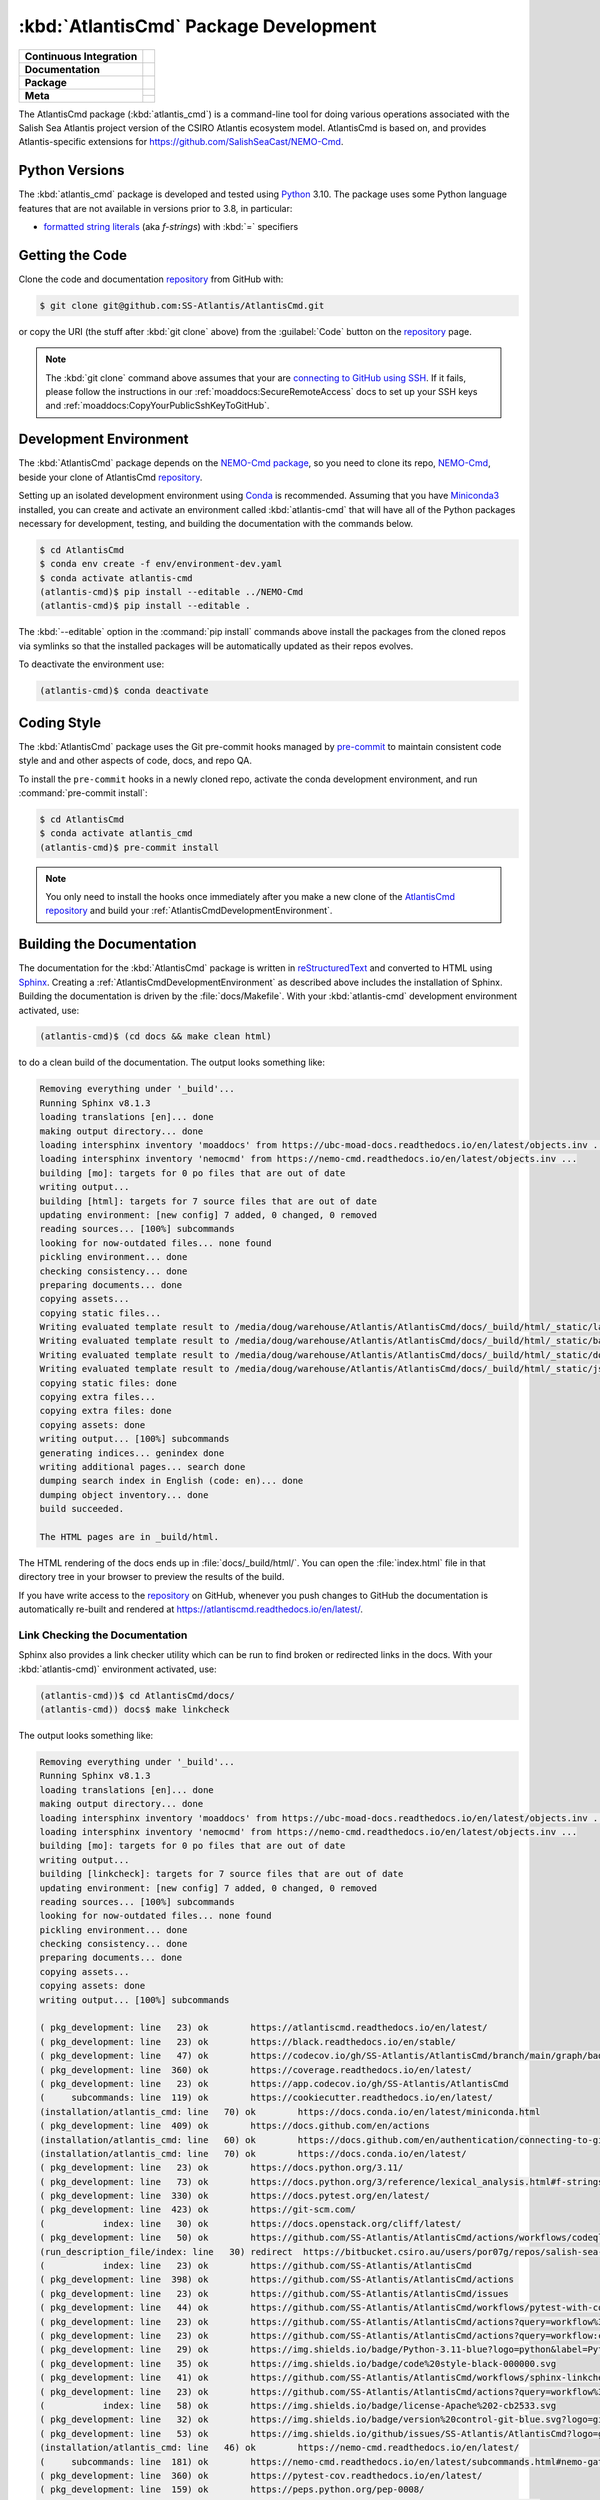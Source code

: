 .. Copyright 2021 – present by the Salish Sea Atlantis project contributors,
.. The University of British Columbia, and CSIRO.
..
.. Licensed under the Apache License, Version 2.0 (the "License");
.. you may not use this file except in compliance with the License.
.. You may obtain a copy of the License at
..
..    https://www.apache.org/licenses/LICENSE-2.0
..
.. Unless required by applicable law or agreed to in writing, software
.. distributed under the License is distributed on an "AS IS" BASIS,
.. WITHOUT WARRANTIES OR CONDITIONS OF ANY KIND, either express or implied.
.. See the License for the specific language governing permissions and
.. limitations under the License.

.. SPDX-License-Identifier: Apache-2.0


.. _AtlantisCmdPackagedDevelopment:

**************************************
:kbd:`AtlantisCmd` Package Development
**************************************

+----------------------------+------------------------------------------------------------------------------------------------------------------------------------------------------------------------------------------------------+
| **Continuous Integration** | .. image:: https://github.com/SS-Atlantis/AtlantisCmd/actions/workflows/pytest-with-coverage.yaml/badge.svg                                                                                          |
|                            |      :target: https://github.com/SS-Atlantis/AtlantisCmd/actions?query=workflow:pytest-with-coverage                                                                                                 |
|                            |      :alt: Pytest with Coverage Status                                                                                                                                                               |
|                            | .. image:: https://codecov.io/gh/SS-Atlantis/AtlantisCmd/branch/main/graph/badge.svg                                                                                                                 |
|                            |      :target: https://app.codecov.io/gh/SS-Atlantis/AtlantisCmd                                                                                                                                      |
|                            |      :alt: Codecov Testing Coverage Report                                                                                                                                                           |
|                            | .. image:: https://github.com/SS-Atlantis/AtlantisCmd/actions/workflows/codeql-analysis.yaml/badge.svg                                                                                               |
|                            |     :target: https://github.com/SS-Atlantis/AtlantisCmd/actions?query=workflow:CodeQL                                                                                                                |
|                            |     :alt: CodeQL analysis                                                                                                                                                                            |
+----------------------------+------------------------------------------------------------------------------------------------------------------------------------------------------------------------------------------------------+
| **Documentation**          | .. image:: https://readthedocs.org/projects/nemo-nowcast/badge/?version=latest                                                                                                                       |
|                            |     :target: https://nemo-nowcast.readthedocs.io/en/latest/                                                                                                                                          |
|                            |     :alt: Documentation Status                                                                                                                                                                       |
|                            | .. image:: https://github.com/SS-Atlantis/AtlantisCmd/actions/workflows/sphinx-linkcheck.yaml/badge.svg                                                                                              |
|                            |     :target: https://github.com/SS-Atlantis/AtlantisCmd/actions?query=workflow:sphinx-linkcheck                                                                                                      |
|                            |     :alt: Sphinx linkcheck                                                                                                                                                                           |
+----------------------------+------------------------------------------------------------------------------------------------------------------------------------------------------------------------------------------------------+
| **Package**                | .. image:: https://img.shields.io/github/v/release/SS-Atlantis/AtlantisCmd?logo=github                                                                                                               |
|                            |     :target: https://github.com/SS-Atlantis/AtlantisCmd/releases                                                                                                                                     |
|                            |     :alt: Releases                                                                                                                                                                                   |
|                            | .. image:: https://img.shields.io/python/required-version-toml?tomlFilePath=https://raw.githubusercontent.com/SS-Atlantis/AtlantisCmd/main/pyproject.toml&logo=Python&logoColor=gold&label=Python    |
|                            |      :target: https://docs.python.org/3                                                                                                                                                              |
|                            |      :alt: Python Version from PEP 621 TOML                                                                                                                                                          |
|                            | .. image:: https://img.shields.io/github/issues/SS-Atlantis/AtlantisCmd?logo=github                                                                                                                  |
|                            |     :target: https://github.com/SS-Atlantis/AtlantisCmd/issues                                                                                                                                       |
|                            |     :alt: Issue Tracker                                                                                                                                                                              |
+----------------------------+------------------------------------------------------------------------------------------------------------------------------------------------------------------------------------------------------+
| **Meta**                   | .. image:: https://img.shields.io/badge/license-Apache%202-cb2533.svg                                                                                                                                |
|                            |     :target: https://www.apache.org/licenses/LICENSE-2.0                                                                                                                                             |
|                            |     :alt: Licensed under the Apache License, Version 2.0                                                                                                                                             |
|                            | .. image:: https://img.shields.io/badge/version%20control-git-blue.svg?logo=github                                                                                                                   |
|                            |     :target: https://github.com/SS-Atlantis/AtlantisCmd                                                                                                                                              |
|                            |     :alt: Git on GitHub                                                                                                                                                                              |
|                            +------------------------------------------------------------------------------------------------------------------------------------------------------------------------------------------------------+
|                            | .. image:: https://img.shields.io/badge/pre--commit-enabled-brightgreen?logo=pre-commit&logoColor=white                                                                                              |
|                            |     :target: https://pre-commit.com                                                                                                                                                                  |
|                            |     :alt: pre-commit                                                                                                                                                                                 |
|                            | .. image:: https://img.shields.io/badge/code%20style-black-000000.svg                                                                                                                                |
|                            |     :target: https://black.readthedocs.io/en/stable/                                                                                                                                                 |
|                            |     :alt: The uncompromising Python code formatter                                                                                                                                                   |
|                            | .. image:: https://img.shields.io/badge/%F0%9F%A5%9A-Hatch-4051b5.svg                                                                                                                                |
|                            |     :target: https://github.com/pypa/hatch                                                                                                                                                           |
|                            |     :alt: Hatch project                                                                                                                                                                              |
+----------------------------+------------------------------------------------------------------------------------------------------------------------------------------------------------------------------------------------------+

The AtlantisCmd package (:kbd:`atlantis_cmd`) is a command-line tool for doing various operations associated with the Salish Sea Atlantis project version of the CSIRO Atlantis ecosystem model. AtlantisCmd is based on, and provides Atlantis-specific extensions for https://github.com/SalishSeaCast/NEMO-Cmd.


.. _AtlantisCmdPythonVersions:

Python Versions
===============

.. image:: https://img.shields.io/python/required-version-toml?tomlFilePath=https://raw.githubusercontent.com/SS-Atlantis/AtlantisCmd/main/pyproject.toml&logo=Python&logoColor=gold&label=Python
    :target: https://docs.python.org/3
    :alt: Python Version

The :kbd:`atlantis_cmd` package is developed and tested using `Python`_ 3.10.
The package uses some Python language features that are not available in versions prior to 3.8,
in particular:

* `formatted string literals`_
  (aka *f-strings*)
  with :kbd:`=` specifiers

.. _Python: https://www.python.org/
.. _formatted string literals: https://docs.python.org/3/reference/lexical_analysis.html#f-strings


.. _AtlantisCmdGettingTheCode:

Getting the Code
================

.. image:: https://img.shields.io/badge/version%20control-git-blue.svg?logo=github
    :target: https://github.com/SS-Atlantis/AtlantisCmd
    :alt: Git on GitHub

Clone the code and documentation `repository`_ from GitHub with:

.. _repository: https://github.com/SS-Atlantis/AtlantisCmd

.. code-block:: bash

    $ git clone git@github.com:SS-Atlantis/AtlantisCmd.git

or copy the URI
(the stuff after :kbd:`git clone` above)
from the :guilabel:`Code` button on the `repository`_ page.

.. note::

    The :kbd:`git clone` command above assumes that your are `connecting to GitHub using SSH`_.
    If it fails,
    please follow the instructions in our :ref:`moaddocs:SecureRemoteAccess` docs to set up your SSH keys and :ref:`moaddocs:CopyYourPublicSshKeyToGitHub`.

    .. _connecting to GitHub using SSH: https://docs.github.com/en/authentication/connecting-to-github-with-ssh


.. _AtlantisCmdDevelopmentEnvironment:

Development Environment
=======================

The :kbd:`AtlantisCmd` package depends on the `NEMO-Cmd package`_,
so you need to clone its repo,
`NEMO-Cmd`_,
beside your clone of AtlantisCmd `repository`_.

.. _NEMO-Cmd package: https://nemo-cmd.readthedocs.io/en/latest/
.. _NEMO-Cmd: https://github.com/SalishSeaCast/NEMO-Cmd

Setting up an isolated development environment using `Conda`_ is recommended.
Assuming that you have `Miniconda3`_ installed,
you can create and activate an environment called :kbd:`atlantis-cmd` that will have all of the Python packages necessary for development,
testing,
and building the documentation with the commands below.

.. _Conda: https://docs.conda.io/en/latest/
.. _Miniconda3: https://docs.conda.io/en/latest/miniconda.html

.. code-block:: bash

    $ cd AtlantisCmd
    $ conda env create -f env/environment-dev.yaml
    $ conda activate atlantis-cmd
    (atlantis-cmd)$ pip install --editable ../NEMO-Cmd
    (atlantis-cmd)$ pip install --editable .

The :kbd:`--editable` option in the :command:`pip install` commands above install the packages from the cloned repos via symlinks so that the installed packages will be automatically updated as their repos evolves.

To deactivate the environment use:

.. code-block:: bash

    (atlantis-cmd)$ conda deactivate


.. _AtlantisCmdCodingStyle:

Coding Style
============

.. image:: https://img.shields.io/badge/pre--commit-enabled-brightgreen?logo=pre-commit&logoColor=white
    :target: https://pre-commit.com
    :alt: pre-commit
.. image:: https://img.shields.io/badge/code%20style-black-000000.svg
    :target: https://black.readthedocs.io/en/stable/
    :alt: The uncompromising Python code formatter

The :kbd:`AtlantisCmd` package uses the Git pre-commit hooks managed by `pre-commit`_
to maintain consistent code style and and other aspects of code,
docs,
and repo QA.

.. _pre-commit: https://pre-commit.com/

To install the ``pre-commit`` hooks in a newly cloned repo,
activate the conda development environment,
and run :command:`pre-commit install`:

.. code-block:: bash

    $ cd AtlantisCmd
    $ conda activate atlantis_cmd
    (atlantis-cmd)$ pre-commit install

.. note::
    You only need to install the hooks once immediately after you make a new clone of the
    `AtlantisCmd repository`_ and build your :ref:`AtlantisCmdDevelopmentEnvironment`.

.. _AtlantisCmd repository: https://github.com/SS-Atlantis/AtlantisCmd


.. _AtlantisCmdBuildingTheDocumentation:

Building the Documentation
==========================

.. image:: https://readthedocs.org/projects/atlantiscmd/badge/?version=latest
    :target: https://atlantiscmd.readthedocs.io/en/latest/
    :alt: Documentation Status

The documentation for the :kbd:`AtlantisCmd` package is written in `reStructuredText`_ and converted to HTML using `Sphinx`_.
Creating a :ref:`AtlantisCmdDevelopmentEnvironment` as described above includes the installation of Sphinx.
Building the documentation is driven by the :file:`docs/Makefile`.
With your :kbd:`atlantis-cmd` development environment activated,
use:

.. _reStructuredText: https://www.sphinx-doc.org/en/master/usage/restructuredtext/basics.html
.. _Sphinx: https://www.sphinx-doc.org/en/master/

.. code-block:: bash

    (atlantis-cmd)$ (cd docs && make clean html)

to do a clean build of the documentation.
The output looks something like:

.. code-block:: text

    Removing everything under '_build'...
    Running Sphinx v8.1.3
    loading translations [en]... done
    making output directory... done
    loading intersphinx inventory 'moaddocs' from https://ubc-moad-docs.readthedocs.io/en/latest/objects.inv ...
    loading intersphinx inventory 'nemocmd' from https://nemo-cmd.readthedocs.io/en/latest/objects.inv ...
    building [mo]: targets for 0 po files that are out of date
    writing output...
    building [html]: targets for 7 source files that are out of date
    updating environment: [new config] 7 added, 0 changed, 0 removed
    reading sources... [100%] subcommands
    looking for now-outdated files... none found
    pickling environment... done
    checking consistency... done
    preparing documents... done
    copying assets...
    copying static files...
    Writing evaluated template result to /media/doug/warehouse/Atlantis/AtlantisCmd/docs/_build/html/_static/language_data.js
    Writing evaluated template result to /media/doug/warehouse/Atlantis/AtlantisCmd/docs/_build/html/_static/basic.css
    Writing evaluated template result to /media/doug/warehouse/Atlantis/AtlantisCmd/docs/_build/html/_static/documentation_options.js
    Writing evaluated template result to /media/doug/warehouse/Atlantis/AtlantisCmd/docs/_build/html/_static/js/versions.js
    copying static files: done
    copying extra files...
    copying extra files: done
    copying assets: done
    writing output... [100%] subcommands
    generating indices... genindex done
    writing additional pages... search done
    dumping search index in English (code: en)... done
    dumping object inventory... done
    build succeeded.

    The HTML pages are in _build/html.


The HTML rendering of the docs ends up in :file:`docs/_build/html/`.
You can open the :file:`index.html` file in that directory tree in your browser to preview the results of the build.

If you have write access to the `repository`_ on GitHub,
whenever you push changes to GitHub the documentation is automatically re-built and rendered at https://atlantiscmd.readthedocs.io/en/latest/.


.. _AtlantisCmdLinkCheckingTheDocumentation:

Link Checking the Documentation
-------------------------------

.. image:: https://github.com/SS-Atlantis/AtlantisCmd/workflows/sphinx-linkcheck/badge.svg
    :target: https://github.com/SS-Atlantis/AtlantisCmd/actions?query=workflow%3Asphinx-linkcheck
    :alt: Sphinx linkcheck


Sphinx also provides a link checker utility which can be run to find broken or redirected links in the docs.
With your :kbd:`atlantis-cmd)` environment activated,
use:

.. code-block:: bash

    (atlantis-cmd))$ cd AtlantisCmd/docs/
    (atlantis-cmd)) docs$ make linkcheck

The output looks something like:

.. code-block:: text

    Removing everything under '_build'...
    Running Sphinx v8.1.3
    loading translations [en]... done
    making output directory... done
    loading intersphinx inventory 'moaddocs' from https://ubc-moad-docs.readthedocs.io/en/latest/objects.inv ...
    loading intersphinx inventory 'nemocmd' from https://nemo-cmd.readthedocs.io/en/latest/objects.inv ...
    building [mo]: targets for 0 po files that are out of date
    writing output...
    building [linkcheck]: targets for 7 source files that are out of date
    updating environment: [new config] 7 added, 0 changed, 0 removed
    reading sources... [100%] subcommands
    looking for now-outdated files... none found
    pickling environment... done
    checking consistency... done
    preparing documents... done
    copying assets...
    copying assets: done
    writing output... [100%] subcommands

    ( pkg_development: line   23) ok        https://atlantiscmd.readthedocs.io/en/latest/
    ( pkg_development: line   23) ok        https://black.readthedocs.io/en/stable/
    ( pkg_development: line   47) ok        https://codecov.io/gh/SS-Atlantis/AtlantisCmd/branch/main/graph/badge.svg
    ( pkg_development: line  360) ok        https://coverage.readthedocs.io/en/latest/
    ( pkg_development: line   23) ok        https://app.codecov.io/gh/SS-Atlantis/AtlantisCmd
    (     subcommands: line  119) ok        https://cookiecutter.readthedocs.io/en/latest/
    (installation/atlantis_cmd: line   70) ok        https://docs.conda.io/en/latest/miniconda.html
    ( pkg_development: line  409) ok        https://docs.github.com/en/actions
    (installation/atlantis_cmd: line   60) ok        https://docs.github.com/en/authentication/connecting-to-github-with-ssh
    (installation/atlantis_cmd: line   70) ok        https://docs.conda.io/en/latest/
    ( pkg_development: line   23) ok        https://docs.python.org/3.11/
    ( pkg_development: line   73) ok        https://docs.python.org/3/reference/lexical_analysis.html#f-strings
    ( pkg_development: line  330) ok        https://docs.pytest.org/en/latest/
    ( pkg_development: line  423) ok        https://git-scm.com/
    (           index: line   30) ok        https://docs.openstack.org/cliff/latest/
    ( pkg_development: line   50) ok        https://github.com/SS-Atlantis/AtlantisCmd/actions/workflows/codeql-analysis.yaml/badge.svg
    (run_description_file/index: line   30) redirect  https://bitbucket.csiro.au/users/por07g/repos/salish-sea-atlantis-model/browse - with Found to https://bitbucket.csiro.au/login
    (           index: line   23) ok        https://github.com/SS-Atlantis/AtlantisCmd
    ( pkg_development: line  398) ok        https://github.com/SS-Atlantis/AtlantisCmd/actions
    ( pkg_development: line   23) ok        https://github.com/SS-Atlantis/AtlantisCmd/issues
    ( pkg_development: line   44) ok        https://github.com/SS-Atlantis/AtlantisCmd/workflows/pytest-with-coverage/badge.svg
    ( pkg_development: line   23) ok        https://github.com/SS-Atlantis/AtlantisCmd/actions?query=workflow%3Apytest-with-coverage
    ( pkg_development: line   23) ok        https://github.com/SS-Atlantis/AtlantisCmd/actions?query=workflow:codeql-analysis
    ( pkg_development: line   29) ok        https://img.shields.io/badge/Python-3.11-blue?logo=python&label=Python&logoColor=gold
    ( pkg_development: line   35) ok        https://img.shields.io/badge/code%20style-black-000000.svg
    ( pkg_development: line   41) ok        https://github.com/SS-Atlantis/AtlantisCmd/workflows/sphinx-linkcheck/badge.svg
    ( pkg_development: line   23) ok        https://github.com/SS-Atlantis/AtlantisCmd/actions?query=workflow%3Asphinx-linkcheck
    (           index: line   58) ok        https://img.shields.io/badge/license-Apache%202-cb2533.svg
    ( pkg_development: line   32) ok        https://img.shields.io/badge/version%20control-git-blue.svg?logo=github
    ( pkg_development: line   53) ok        https://img.shields.io/github/issues/SS-Atlantis/AtlantisCmd?logo=github
    (installation/atlantis_cmd: line   46) ok        https://nemo-cmd.readthedocs.io/en/latest/
    (     subcommands: line  181) ok        https://nemo-cmd.readthedocs.io/en/latest/subcommands.html#nemo-gather
    ( pkg_development: line  360) ok        https://pytest-cov.readthedocs.io/en/latest/
    ( pkg_development: line  159) ok        https://peps.python.org/pep-0008/
    ( pkg_development: line  398) ok        https://github.com/SS-Atlantis/AtlantisCmd/commits/main
    (run_description_file/index: line   25) ok        https://pyyaml.org/wiki/PyYAMLDocumentation
    (           index: line   30) ok        https://github.com/SalishSeaCast/NEMO-Cmd
    ( pkg_development: line  187) ok        https://readthedocs.org/projects/atlantiscmd/badge/?version=latest
    (installation/atlantis_cmd: line   60) ok        https://ubc-moad-docs.readthedocs.io/en/latest/ssh_access.html#copyyourpublicsshkeytogithub
    (           index: line   56) ok        https://www.apache.org/licenses/LICENSE-2.0
    (installation/atlantis_cmd: line   60) ok        https://ubc-moad-docs.readthedocs.io/en/latest/ssh_access.html#secureremoteaccess
    ( pkg_development: line   69) ok        https://www.python.org/
    ( pkg_development: line   38) ok        https://readthedocs.org/projects/AtlantisCmd/badge/?version=latest
    ( pkg_development: line  191) ok        https://www.sphinx-doc.org/en/master/
    ( pkg_development: line  191) ok        https://www.sphinx-doc.org/en/master/usage/restructuredtext/basics.html
    build succeeded.

    Look for any errors in the above output or in _build/linkcheck/output.txt

:command:`make linkcheck` is run monthly via a `scheduled GitHub Actions workflow`_

.. _scheduled GitHub Actions workflow: https://github.com/SS-Atlantis/AtlantisCmd/actions?query=workflow%3Asphinx-linkcheck


.. _AtlantisCmdRunningTheUnitTests:

Running the Unit Tests
======================

The test suite for the :kbd:`AtlantisCmd` package is in :file:`AtlantisCmd/tests/`.
The `pytest`_ tool is used for test parametrization and as the test runner for the suite.

.. _pytest: https://docs.pytest.org/en/latest/

With your :kbd:`atlantis-cmd` development environment activated,
use:

.. code-block:: bash

    (atlantis-cmd)$ cd AtlantisCmd/
    (atlantis-cmd)$ pytest

to run the test suite.
The output looks something like:

.. code-block:: text

================================== test session starts ===================================
platform linux -- Python 3.11.10, pytest-8.3.3, pluggy-1.5.0
Using --randomly-seed=3048892722
rootdir: /media/doug/warehouse/Atlantis/AtlantisCmd
plugins: randomly-3.15.0, cov-6.0.0
collected 49 items

tests/test_run.py .........................................                         [ 83%]
tests/test_post_gen_project.py ........                                             [100%]

=================================== 49 passed in 0.76s ===================================

You can monitor what lines of code the test suite exercises using the `coverage.py`_ and `pytest-cov`_ tools with the command:

.. _coverage.py: https://coverage.readthedocs.io/en/latest/
.. _pytest-cov: https://pytest-cov.readthedocs.io/en/latest/

.. code-block:: bash

    (atlantis-cmd)$ cd AtlantisCmd/
    (atlantis-cmd)$ pytest --cov=./

and generate a test coverage report with:

.. code-block:: bash

    (atlantis-cmd)$ coverage report

to produce a plain text report,
or

.. code-block:: bash

    (atlantis-cmd)$ coverage html

to produce an HTML report that you can view in your browser by opening :file:`AtlantisCmd/htmlcov/index.html`.


.. _AtlantisCmdContinuousIntegration:

Continuous Integration
----------------------

.. image:: https://github.com/SS-Atlantis/AtlantisCmd/workflows/pytest-with-coverage/badge.svg
    :target: https://github.com/SS-Atlantis/AtlantisCmd/actions?query=workflow%3Apytest-with-coverage
    :alt: Pytest with Coverage Status
.. image:: https://codecov.io/gh/SS-Atlantis/AtlantisCmd/branch/main/graph/badge.svg
    :target: https://app.codecov.io/gh/SS-Atlantis/AtlantisCmd
    :alt: Codecov Testing Coverage Report

The :kbd:`AtlantisCmd` package unit test suite is run and a coverage report is generated whenever changes are pushed to GitHub.
The results are visible on the `repo actions page`_,
from the green checkmarks beside commits on the `repo commits page`_,
or from the green checkmark to the left of the "Latest commit" message on the `repo code overview page`_ .
The testing coverage report is uploaded to `codecov.io`_

.. _repo actions page: https://github.com/SS-Atlantis/AtlantisCmd/actions
.. _repo commits page: https://github.com/SS-Atlantis/AtlantisCmd/commits/main
.. _repo code overview page: https://github.com/SS-Atlantis/AtlantisCmd
.. _codecov.io: https://app.codecov.io/gh/SS-Atlantis/AtlantisCmd

The `GitHub Actions`_ workflow configuration that defines the continuous integration tasks is in the :file:`.github/workflows/pytest-coverage.yaml` file.

.. _GitHub Actions: https://docs.github.com/en/actions


.. _AtlantisCmdVersionControlRepository:

Version Control Repository
==========================

.. image:: https://img.shields.io/badge/version%20control-git-blue.svg?logo=github
    :target: https://github.com/SS-Atlantis/AtlantisCmd
    :alt: Git on GitHub

The :kbd:`AtlantisCmd` package code and documentation source files are available as a `Git`_ repository at https://github.com/SS-Atlantis/AtlantisCmd.

.. _Git: https://git-scm.com/


.. _AtlantisCmdIssueTracker:

Issue Tracker
=============

.. image:: https://img.shields.io/github/issues/SS-Atlantis/AtlantisCmd?logo=github
    :target: https://github.com/SS-Atlantis/AtlantisCmd/issues
    :alt: Issue Tracker

Development tasks,
bug reports,
and enhancement ideas are recorded and managed in the issue tracker at https://github.com/SS-Atlantis/AtlantisCmd/issues.


License
=======

.. image:: https://img.shields.io/badge/license-Apache%202-cb2533.svg
    :target: https://www.apache.org/licenses/LICENSE-2.0
    :alt: Licensed under the Apache License, Version 2.0

The code and documentation of the Atlantis Command Processor project
are copyright 2021 – present by the Salish Sea Atlantis project contributors,
The University of British Columbia, and CSIRO.

They are licensed under the Apache License, Version 2.0.
https://www.apache.org/licenses/LICENSE-2.0
Please see the LICENSE file for details of the license.


Release Process
===============

.. image:: https://img.shields.io/github/v/release/SS-Atlantis/AtlantisCmd?logo=github
    :target: https://github.com/SS-Atlantis/AtlantisCmd/releases
    :alt: Releases
.. image:: https://img.shields.io/badge/%F0%9F%A5%9A-Hatch-4051b5.svg
    :target: https://github.com/pypa/hatch
    :alt: Hatch project

Releases are done at Doug's discretion when significant pieces of development work have been
completed.

The release process steps are:

#. Use :command:`hatch version release` to bump the version from ``.devn`` to the next release
   version identifier

#. Commit the version bump

#. Create and annotated tag for the release with :guilabel:`Git -> New Tag...` in PyCharm
   or :command:`git tag -e -a vyy.n`

#. Push the version bump commit and tag to GitHub

#. Use the GitHub web interface to create a release,
   editing the auto-generated release notes as necessary

#. Use the GitHub :guilabel:`Issues -> Milestones` web interface to edit the release
   milestone:

   * Change the :guilabel:`Due date` to the release date
   * Delete the "when it's ready" comment in the :guilabel:`Description`

#. Use the GitHub :guilabel:`Issues -> Milestones` web interface to create a milestone for
   the next release:

   * Set the :guilabel:`Title` to the next release version,
     prepended with a ``v``;
     e.g. ``v25.1``
   * Set the :guilabel:`Due date` to the end of the year of the next release
   * Set the :guilabel:`Description` to something like
     ``v25.1 release - when it's ready :-)``
   * Create the next release milestone

#. Review the open issues,
   especially any that are associated with the milestone for the just released version,
   and update their milestone.

#. Close the milestone for the just released version.

#. Use :command:`hatch version minor,dev` to bump the version for the next development cycle,
   or use :command:`hatch version major,minor,dev` for a year rollover version bump

#. Commit the version bump

#. Push the version bump commit to GitHub
